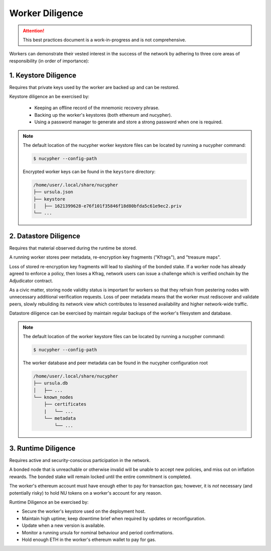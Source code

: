 ================
Worker Diligence
================

.. attention::

    This best practices document is a work-in-progress and is not comprehensive.


Workers can demonstrate their vested interest in the success of the network by adhering to
three core areas of responsibility (in order of importance):

1. Keystore Diligence
---------------------

Requires that private keys used by the worker are backed up and can be restored.

Keystore diligence an be exercised by:

  - Keeping an offline record of the mnemonic recovery phrase.
  - Backing up the worker's keystores (both ethereum and nucypher).
  - Using a password manager to generate and store a strong password when one is required.

.. note::

    The default location of the nucypher worker keystore files can be located by
    running a nucypher command:

    .. code::

        $ nucypher --config-path

    Encrypted worker keys can be found in the ``keystore`` directory:

    .. code-block:: bash

        /home/user/.local/share/nucypher
        ├── ursula.json
        ├── keystore
        │   ├── 1621399628-e76f101f35846f18d80bfda5c61e9ec2.priv
        └── ...

2. Datastore Diligence
----------------------

Requires that material observed during the runtime be stored.

A running worker stores peer metadata, re-encryption key fragments ("Kfrags"), and "treasure maps".

Loss of stored re-encryption key fragments will lead to slashing of the bonded stake.
If a worker node has already agreed to enforce a policy, then loses a Kfrag, network users
can issue a challenge which is verified onchain by the Adjudicator contract.

As a civic matter, storing node validity status is important for workers so that they refrain from
pestering nodes with unnecessary additional verification requests. Loss of peer metadata means
that the worker must rediscover and validate peers, slowly rebuilding its network view which contributes to
lessened availability and higher network-wide traffic.

Datastore diligence can be exercised by maintain regular backups of the worker's filesystem and database.


.. note::

    The default location of the worker keystore files can be located by running a nucypher command:

    .. code-block:: bash

        $ nucypher --config-path

    The worker database and peer metadata can be found in the nucypher configuration root

    .. code-block:: bash

        /home/user/.local/share/nucypher
        ├── ursula.db
        │   ├── ...
        └── known_nodes
            ├── certificates
            |   └── ...
            └── metadata
                └── ...


3. Runtime Diligence
--------------------

Requires active and security-conscious participation in the network.

A bonded node that is unreachable or otherwise invalid will be unable to accept new
policies, and miss out on inflation rewards.  The bonded stake will remain locked until
the entire commitment is completed.

The worker's ethereum account must have enough ether to pay for transaction gas;
however, it is *not* necessary (and potentially risky) to hold NU tokens on a worker's
account for any reason.

Runtime Diligence an be exercised by:

- Secure the worker's keystore used on the deployment host.
- Maintain high uptime; keep downtime brief when required by updates or reconfiguration.
- Update when a new version is available.
- Monitor a running ursula for nominal behaviour and period confirmations.
- Hold enough ETH in the worker's ethereum wallet to pay for gas.


..
    TODO: separate section on backups and data (#2285)
